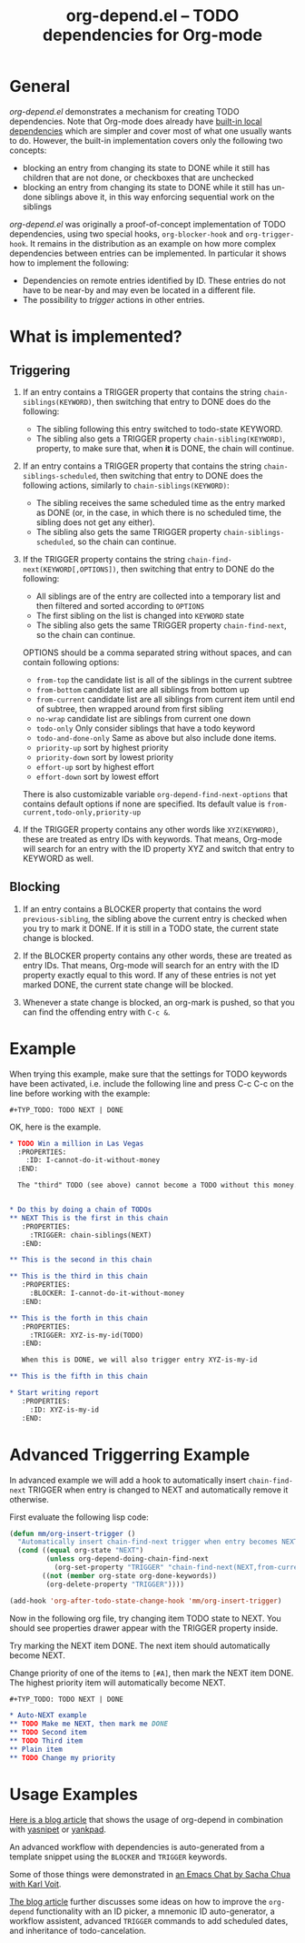 #+TITLE:     org-depend.el -- TODO dependencies for Org-mode
#+OPTIONS:   ^:{} author:nil
#+STARTUP: odd

# This file is released by its authors and contributors under the GNU
# Free Documentation license v1.3 or later, code examples are released
# under the GNU General Public License v3 or later.

* General

/org-depend.el/ demonstrates a mechanism for creating TODO
dependencies.  Note that Org-mode does already have [[https://orgmode.org/manual/TODO-dependencies.html#TODO-dependencies][built-in local
dependencies]] which are simpler and cover most of what one usually
wants to do.  However, the built-in implementation covers only the
following two concepts:

- blocking an entry from changing its state to DONE while it still has
  children that are not done, or checkboxes that are unchecked
- blocking an entry from changing its state to DONE while it still has
  un-done siblings above it, in this way enforcing sequential work on
  the siblings

/org-depend.el/ was originally a proof-of-concept implementation of
TODO dependencies, using two special hooks, =org-blocker-hook= and
=org-trigger-hook=.  It remains in the distribution as an example on
how more complex dependencies between entries can be implemented.  In
particular it shows how to implement the following:

- Dependencies on remote entries identified by ID.  These entries do
  not have to be near-by and may even be located in a different file.
- The possibility to /trigger/ actions in other entries.

* What is implemented?

** Triggering

1) If an entry contains a TRIGGER property that contains the string
   =chain-siblings(KEYWORD)=, then switching that entry to DONE does
   do the following:
   - The sibling following this entry switched to todo-state KEYWORD.
   - The sibling also gets a TRIGGER property =chain-sibling(KEYWORD)=,
     property, to make sure that, when *it* is DONE, the chain will
     continue.

2) If an entry contains a TRIGGER property that contains the string
   =chain-siblings-scheduled=, then switching that entry to DONE does
   the following actions, similarly to =chain-siblings(KEYWORD)=:
   - The sibling receives the same scheduled time as the entry
     marked as DONE (or, in the case, in which there is no scheduled
     time, the sibling does not get any either).
   - The sibling also gets the same TRIGGER property
     =chain-siblings-scheduled=, so the chain can continue.

3) If the TRIGGER property contains the string
   =chain-find-next(KEYWORD[,OPTIONS])=, then switching that entry
   to DONE do the following:
   - All siblings are of the entry are collected into a temporary
     list and then filtered and sorted according to =OPTIONS=
   - The first sibling on the list is changed into =KEYWORD= state
   - The sibling also gets the same TRIGGER property
     =chain-find-next=, so the chain can continue.

   OPTIONS should be a comma separated string without spaces, and can
   contain following options:

   - =from-top= the candidate list is all of the siblings in the
     current subtree
   - =from-bottom= candidate list are all siblings from bottom up
   - =from-current= candidate list are all siblings from current item
     until end of subtree, then wrapped around from first sibling
   - =no-wrap= candidate list are siblings from current one down
   - =todo-only= Only consider siblings that have a todo keyword
   - =todo-and-done-only= Same as above but also include done items.
   - =priority-up=   sort by highest priority
   - =priority-down= sort by lowest priority
   - =effort-up=     sort by highest effort
   - =effort-down=   sort by lowest effort

   There is also customizable variable =org-depend-find-next-options=
   that contains default options if none are specified. Its default
   value is =from-current,todo-only,priority-up=

4) If the TRIGGER property contains any other words like
   =XYZ(KEYWORD)=, these are treated as entry IDs with keywords.
   That means, Org-mode will search for an entry with the ID property
   XYZ and switch that entry to KEYWORD as well.

** Blocking

1) If an entry contains a BLOCKER property that contains the word
   =previous-sibling=, the sibling above the current entry is
   checked when you try to mark it DONE.  If it is still in a TODO
   state, the current state change is blocked.

2) If the BLOCKER property contains any other words, these are
   treated as entry IDs.  That means, Org-mode will search for an
   entry with the ID property exactly equal to this word.  If any
   of these entries is not yet marked DONE, the current state change
   will be blocked.

3) Whenever a state change is blocked, an org-mark is pushed, so that
   you can find the offending entry with =C-c &=.

* Example

When trying this example, make sure that the settings for TODO keywords
have been activated, i.e. include the following line and press C-c C-c
on the line before working with the example:

#+begin_example
  #+TYP_TODO: TODO NEXT | DONE
#+end_example

OK, here is the example.

#+begin_src org
  ,* TODO Win a million in Las Vegas
    :PROPERTIES:
      :ID: I-cannot-do-it-without-money
    :END:

    The "third" TODO (see above) cannot become a TODO without this money.


  ,* Do this by doing a chain of TODOs
  ,** NEXT This is the first in this chain
     :PROPERTIES:
       :TRIGGER: chain-siblings(NEXT)
     :END:

  ,** This is the second in this chain

  ,** This is the third in this chain
     :PROPERTIES:
       :BLOCKER: I-cannot-do-it-without-money
     :END:

  ,** This is the forth in this chain
     :PROPERTIES:
       :TRIGGER: XYZ-is-my-id(TODO)
     :END:

     When this is DONE, we will also trigger entry XYZ-is-my-id

  ,** This is the fifth in this chain

  ,* Start writing report
     :PROPERTIES:
       :ID: XYZ-is-my-id
     :END:
#+end_src

* Advanced Triggerring Example

In advanced example we will add a hook to automatically insert
=chain-find-next= TRIGGER when entry is changed to NEXT and
automatically remove it otherwise.

First evaluate the following lisp code:

#+begin_src emacs-lisp
(defun mm/org-insert-trigger ()
  "Automatically insert chain-find-next trigger when entry becomes NEXT"
  (cond ((equal org-state "NEXT")
         (unless org-depend-doing-chain-find-next
           (org-set-property "TRIGGER" "chain-find-next(NEXT,from-current,priority-up,effort-down)")))
        ((not (member org-state org-done-keywords))
         (org-delete-property "TRIGGER"))))

(add-hook 'org-after-todo-state-change-hook 'mm/org-insert-trigger)
#+end_src

Now in the following org file, try changing item TODO state to
NEXT. You should see properties drawer appear with the TRIGGER
property inside.

Try marking the NEXT item DONE. The next item should automatically
become NEXT.

Change priority of one of the items to =[#A]=, then mark the NEXT item
DONE. The highest priority item will automatically become NEXT.

#+begin_src org
#+TYP_TODO: TODO NEXT | DONE

,* Auto-NEXT example
,** TODO Make me NEXT, then mark me DONE
,** TODO Second item
,** TODO Third item
,** Plain item
,** TODO Change my priority
#+end_src

* Usage Examples

[[http://karl-voit.at/2016/12/18/org-depend/][Here is a blog article]] that shows the usage of org-depend in
combination with [[https://github.com/joaotavora/yasnippet][yasnipet]] or [[https://github.com/Kungsgeten/yankpad][yankpad]].

An advanced workflow with dependencies is auto-generated from a
template snippet using the =BLOCKER= and =TRIGGER= keywords.

Some of those things were demonstrated in [[http://karl-voit.at/2014/12/03/emacs-chat/][an Emacs Chat by Sacha Chua
with Karl Voit]].

[[http://karl-voit.at/2016/12/18/org-depend/][The blog article]] further discusses some ideas on how to improve the
=org-depend= functionality with an ID picker, a mnemonic ID
auto-generator, a workflow assistent, advanced =TRIGGER= commands to
add scheduled dates, and inheritance of todo-cancelation.
